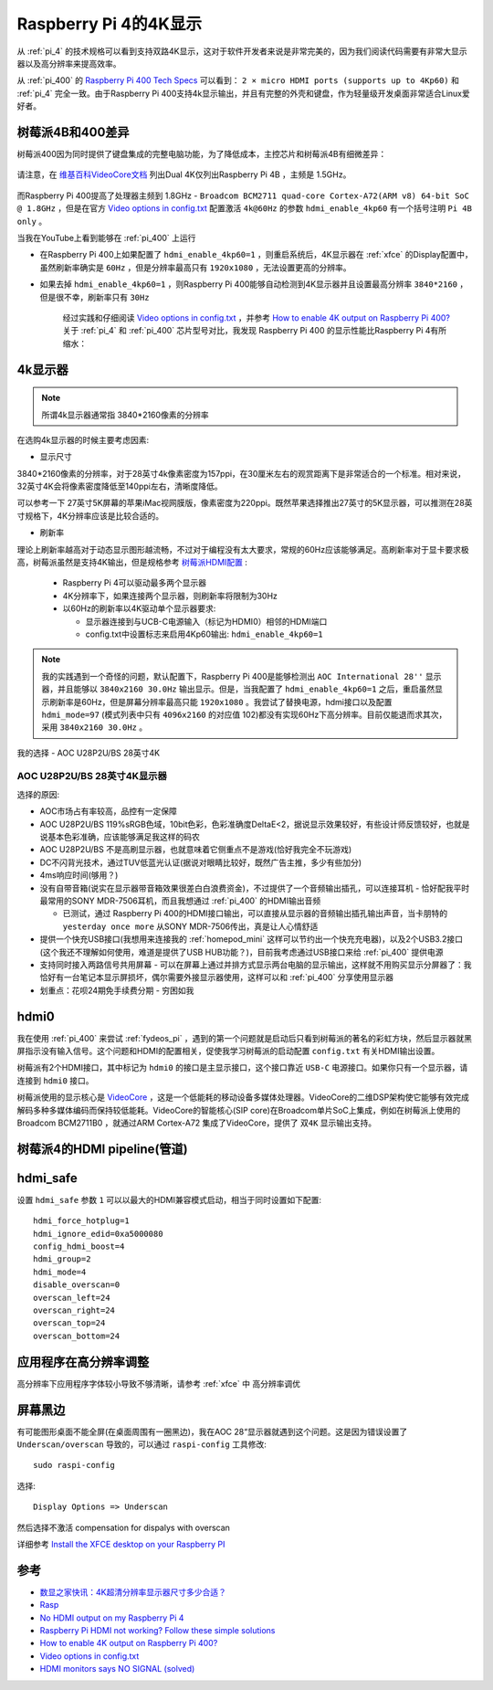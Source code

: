 .. _pi_4_4k_display:

=======================
Raspberry Pi 4的4K显示
=======================

从 :ref:`pi_4` 的技术规格可以看到支持双路4K显示，这对于软件开发者来说是非常完美的，因为我们阅读代码需要有非常大显示器以及高分辨率来提高效率。

从 :ref:`pi_400` 的 `Raspberry Pi 400 Tech Specs <https://www.raspberrypi.org/products/raspberry-pi-400/specifications/>`_ 可以看到： ``2 × micro HDMI ports (supports up to 4Kp60)`` 和 :ref:`pi_4` 完全一致。由于Raspberry Pi 400支持4k显示输出，并且有完整的外壳和键盘，作为轻量级开发桌面非常适合Linux爱好者。



树莓派4B和400差异
==================

树莓派400因为同时提供了键盘集成的完整电脑功能，为了降低成本，主控芯片和树莓派4B有细微差异：

.. figure:: ../../../_static/arm/raspberry_pi/startup/pi_chip.jpg
   :scale: 70

请注意，在 `维基百科VideoCore文档 <https://en.wikipedia.org/wiki/VideoCore>`_ 列出Dual 4K仅列出Raspberry Pi 4B ，主频是 1.5GHz。

.. figure:: ../../../_static/arm/raspberry_pi/startup/pi_chip_spec.png
   :scale: 70

而Raspberry Pi 400提高了处理器主频到 1.8GHz - ``Broadcom BCM2711 quad-core Cortex-A72(ARM v8) 64-bit SoC @ 1.8GHz`` ，但是在官方 `Video options in config.txt <https://www.raspberrypi.org/documentation/configuration/config-txt/video.md>`_ 配置激活 ``4k@60Hz`` 的参数 ``hdmi_enable_4kp60`` 有一个括号注明 ``Pi 4B only`` 。

当我在YouTube上看到能够在 :ref:`pi_400` 上运行

- 在Raspberry Pi 400上如果配置了 ``hdmi_enable_4kp60=1`` ，则重启系统后，4K显示器在 :ref:`xfce` 的Display配置中，虽然刷新率确实是 ``60Hz`` ，但是分辨率最高只有 ``1920x1080`` ，无法设置更高的分辨率。
- 如果去掉 ``hdmi_enable_4kp60=1`` ，则Raspberry Pi 400能够自动检测到4K显示器并且设置最高分辨率 ``3840*2160`` ，但是很不幸，刷新率只有 ``30Hz``

   经过实践和仔细阅读 `Video options in config.txt <https://www.raspberrypi.org/documentation/configuration/config-txt/video.md>`_ ，并参考 `How to enable 4K output on Raspberry Pi 400? <https://forum.endeavouros.com/t/how-to-enable-4k-output-on-raspberry-pi-400/9632/12>`_ 关于 :ref:`pi_4` 和 :ref:`pi_400` 芯片型号对比，我发现 Raspberry Pi 400 的显示性能比Raspberry Pi 4有所缩水：

4k显示器
=========

.. note::

   所谓4k显示器通常指 3840*2160像素的分辨率

在选购4k显示器的时候主要考虑因素:

- 显示尺寸

3840*2160像素的分辨率，对于28英寸4k像素密度为157ppi，在30厘米左右的观赏距离下是非常适合的一个标准。相对来说，32英寸4K会将像素密度降低至140ppi左右，清晰度降低。

可以参考一下 27英寸5K屏幕的苹果iMac视网膜版，像素密度为220ppi。既然苹果选择推出27英寸的5K显示器，可以推测在28英寸规格下，4K分辨率应该是比较合适的。

- 刷新率

理论上刷新率越高对于动态显示图形越流畅，不过对于编程没有太大要求，常规的60Hz应该能够满足。高刷新率对于显卡要求极高，树莓派虽然是支持4K输出，但是规格参考 `树莓派HDMI配置 <https://www.lxx1.com/pi/basis/HDMI_config.html>`_ :

  - Raspberry Pi 4可以驱动最多两个显示器
  - 4K分辨率下，如果连接两个显示器，则刷新率将限制为30Hz
  - 以60Hz的刷新率以4K驱动单个显示器要求:

    - 显示器连接到与UCB-C电源输入（标记为HDMI0）相邻的HDMI端口
    - config.txt中设置标志来启用4Kp60输出: ``hdmi_enable_4kp60=1``

.. note::

   我的实践遇到一个奇怪的问题，默认配置下，Raspberry Pi 400是能够检测出 ``AOC International 28''`` 显示器，并且能够以 ``3840x2160 30.0Hz`` 输出显示。但是，当我配置了 ``hdmi_enable_4kp60=1`` 之后，重启虽然显示刷新率是60Hz，但是屏幕分辨率最高只能 ``1920x1080`` 。我尝试了替换电源，hdmi接口以及配置 ``hdmi_mode=97`` (模式列表中只有 ``4096x2160`` 的对应值 102)都没有实现60Hz下高分辨率。目前仅能退而求其次，采用 ``3840x2160 30.0Hz`` 。

我的选择 - AOC U28P2U/BS 28英寸4K

AOC U28P2U/BS 28英寸4K显示器
-----------------------------

选择的原因:

- AOC市场占有率较高，品控有一定保障
- AOC U28P2U/BS 119%sRGB色域，10bit色彩，色彩准确度DeltaE<2，据说显示效果较好，有些设计师反馈较好，也就是说基本色彩准确，应该能够满足我这样的码农
- AOC U28P2U/BS 不是高刷显示器，也就意味着它侧重点不是游戏(恰好我完全不玩游戏)
- DC不闪背光技术，通过TUV低蓝光认证(据说对眼睛比较好，既然广告主推，多少有些加分)
- 4ms响应时间(够用？)
- 没有自带音箱(说实在显示器带音箱效果很差白白浪费资金)，不过提供了一个音频输出插孔，可以连接耳机 - 恰好配我平时最常用的SONY MDR-7506耳机，而且我想通过 :ref:`pi_400` 的HDMI输出音频

  - 已测试，通过 Raspberry Pi 400的HDMI接口输出，可以直接从显示器的音频输出插孔输出声音，当卡朋特的 ``yesterday once more`` 从SONY MDR-7506传出，真是让人心情舒适

- 提供一个快充USB接口(我想用来连接我的 :ref:`homepod_mini` 这样可以节约出一个快充充电器)，以及2个USB3.2接口(这个我还不理解如何使用，难道是提供了USB HUB功能？)，目前我考虑通过USB接口来给 :ref:`pi_400` 提供电源
- 支持同时接入两路信号共用屏幕 - 可以在屏幕上通过并排方式显示两台电脑的显示输出，这样就不用购买显示分屏器了：我恰好有一台笔记本显示屏损坏，偶尔需要外接显示器使用，这样可以和 :ref:`pi_400` 分享使用显示器
- 划重点：花呗24期免手续费分期 - 穷困如我

hdmi0
========

我在使用 :ref:`pi_400` 来尝试 :ref:`fydeos_pi` ，遇到的第一个问题就是启动后只看到树莓派的著名的彩虹方块，然后显示器就黑屏指示没有输入信号。这个问题和HDMI的配置相关，促使我学习树莓派的启动配置 ``config.txt`` 有关HDMI输出设置。

树莓派有2个HDMI接口，其中标记为 ``hdmi0`` 的接口是主显示接口，这个接口靠近 ``USB-C`` 电源接口。如果你只有一个显示器，请连接到 ``hdmi0`` 接口。

树莓派使用的显示核心是 `VideoCore <https://en.wikipedia.org/wiki/VideoCore>`_ ，这是一个低能耗的移动设备多媒体处理器。VideoCore的二维DSP架构使它能够有效完成解码多种多媒体编码而保持较低能耗。VideoCore的智能核心(SIP core)在Broadcom单片SoC上集成，例如在树莓派上使用的 Broadcom BCM2711B0 ，就通过ARM Cortex-A72 集成了VideoCore，提供了 ``双4K`` 显示输出支持。

树莓派4的HDMI pipeline(管道)
=============================

hdmi_safe
==============

设置 ``hdmi_safe`` 参数 ``1`` 可以以最大的HDMI兼容模式启动，相当于同时设置如下配置::

   hdmi_force_hotplug=1
   hdmi_ignore_edid=0xa5000080
   config_hdmi_boost=4
   hdmi_group=2
   hdmi_mode=4
   disable_overscan=0
   overscan_left=24
   overscan_right=24
   overscan_top=24
   overscan_bottom=24

应用程序在高分辨率调整
=======================

高分辨率下应用程序字体较小导致不够清晰，请参考 :ref:`xfce` 中 ``高分辨率调优``

屏幕黑边
=============

有可能图形桌面不能全屏(在桌面周围有一圈黑边)，我在AOC 28“显示器就遇到这个问题。这是因为错误设置了 ``Underscan/overscan`` 导致的，可以通过 ``raspi-config`` 工具修改::

   sudo raspi-config

选择::

   Display Options => Underscan

然后选择不激活 compensation for dispalys with overscan

详细参考 `Install the XFCE desktop on your Raspberry PI <https://www.pragmaticlinux.com/2020/11/install-the-xfce-desktop-on-your-raspberry-pi/>`_


参考
======

- `数显之家快讯：4K超清分辨率显示器尺寸多少合适？ <https://zhuanlan.zhihu.com/p/320555314>`_
- `Rasp <https://www.raspberrypi.org/documentation/configuration/config-txt/pi4-hdmi.md>`_
- `No HDMI output on my Raspberry Pi 4 <https://support.thepihut.com/hc/en-us/articles/360008687257-No-HDMI-output-on-my-Raspberry-Pi-4>`_
- `Raspberry Pi HDMI not working? Follow these simple solutions <https://windowsreport.com/raspberry-pi-hdmi-not-working/>`_
- `How to enable 4K output on Raspberry Pi 400? <https://forum.endeavouros.com/t/how-to-enable-4k-output-on-raspberry-pi-400/9632/12>`_
- `Video options in config.txt <https://www.raspberrypi.org/documentation/configuration/config-txt/video.md>`_
- `HDMI monitors says NO SIGNAL (solved) <https://www.raspberrypi.org/forums/viewtopic.php?t=34061>`_

